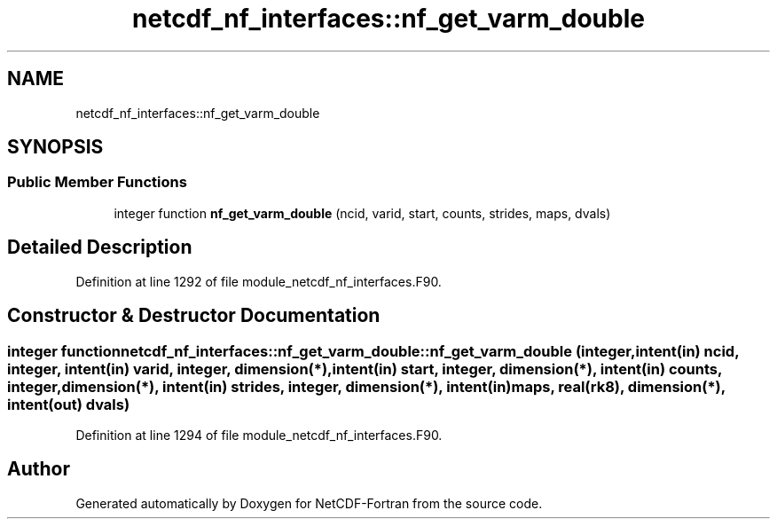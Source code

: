 .TH "netcdf_nf_interfaces::nf_get_varm_double" 3 "Wed Jan 17 2018" "Version 4.5.0-development" "NetCDF-Fortran" \" -*- nroff -*-
.ad l
.nh
.SH NAME
netcdf_nf_interfaces::nf_get_varm_double
.SH SYNOPSIS
.br
.PP
.SS "Public Member Functions"

.in +1c
.ti -1c
.RI "integer function \fBnf_get_varm_double\fP (ncid, varid, start, counts, strides, maps, dvals)"
.br
.in -1c
.SH "Detailed Description"
.PP 
Definition at line 1292 of file module_netcdf_nf_interfaces\&.F90\&.
.SH "Constructor & Destructor Documentation"
.PP 
.SS "integer function netcdf_nf_interfaces::nf_get_varm_double::nf_get_varm_double (integer, intent(in) ncid, integer, intent(in) varid, integer, dimension(*), intent(in) start, integer, dimension(*), intent(in) counts, integer, dimension(*), intent(in) strides, integer, dimension(*), intent(in) maps, real(rk8), dimension(*), intent(out) dvals)"

.PP
Definition at line 1294 of file module_netcdf_nf_interfaces\&.F90\&.

.SH "Author"
.PP 
Generated automatically by Doxygen for NetCDF-Fortran from the source code\&.
